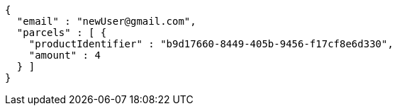 [source,options="nowrap"]
----
{
  "email" : "newUser@gmail.com",
  "parcels" : [ {
    "productIdentifier" : "b9d17660-8449-405b-9456-f17cf8e6d330",
    "amount" : 4
  } ]
}
----